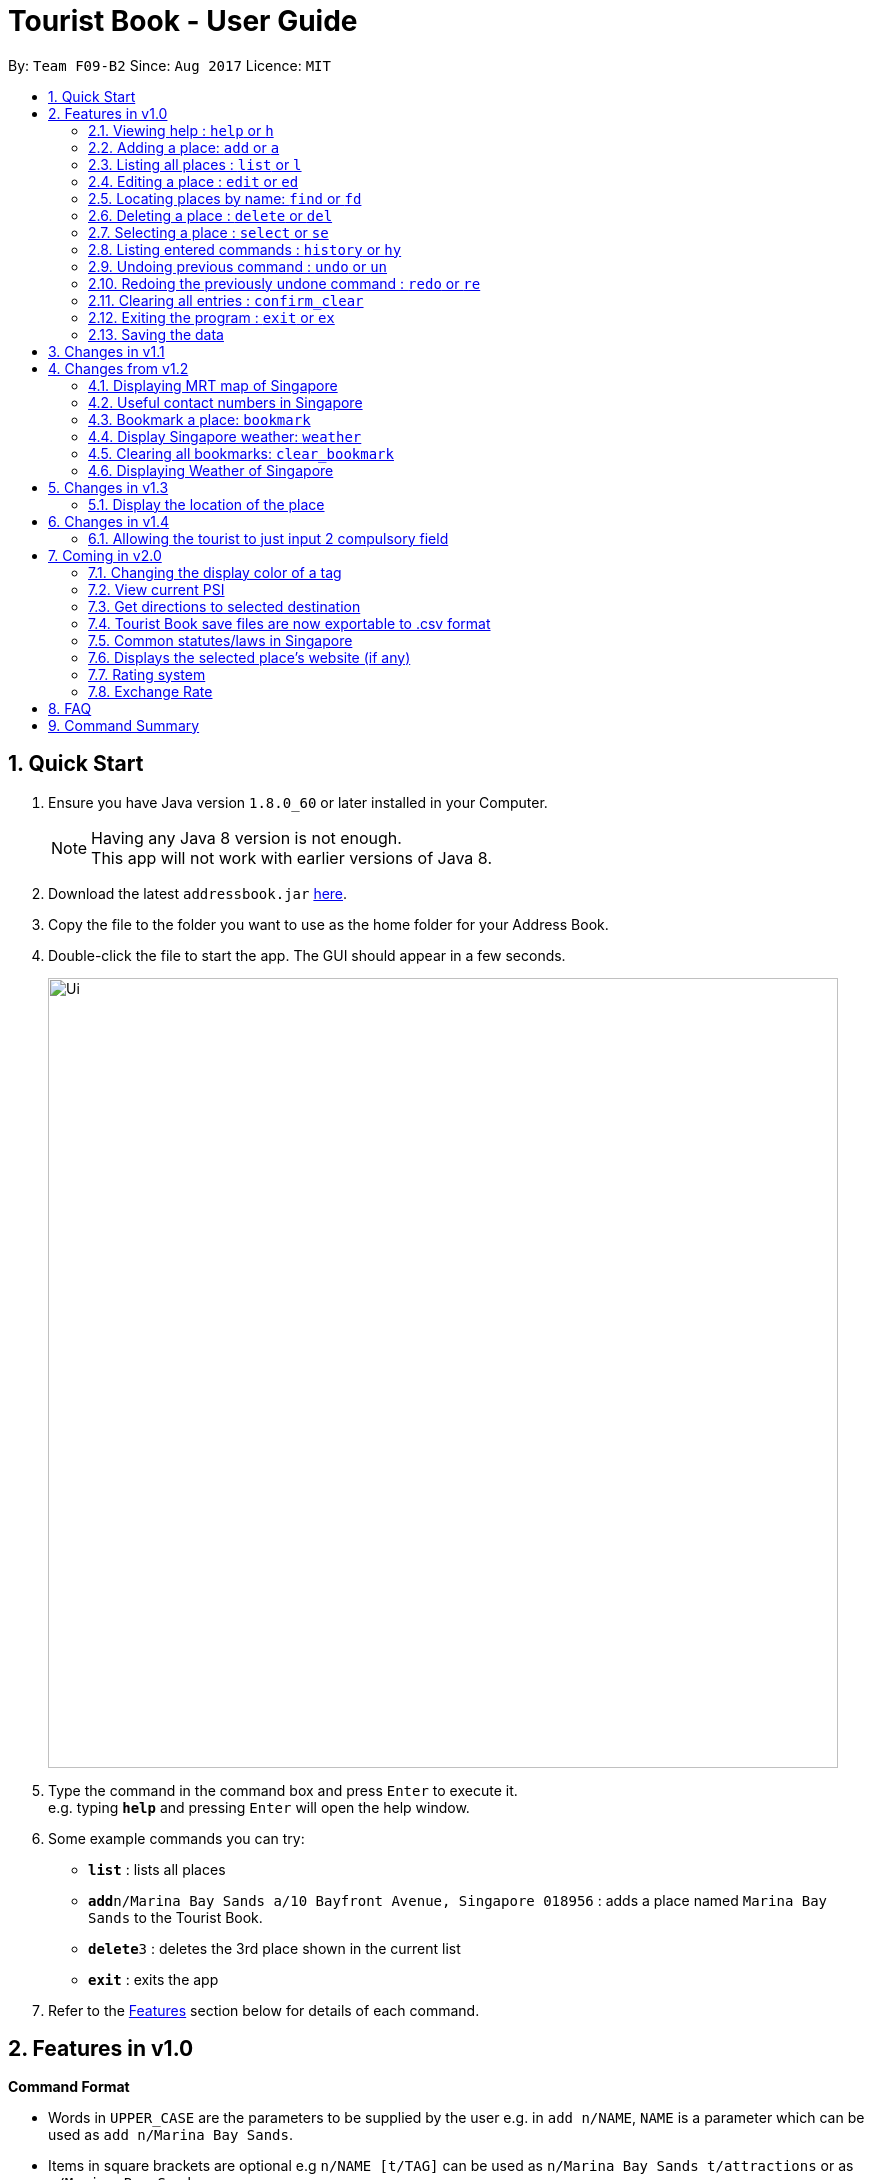 = Tourist Book - User Guide
:toc:
:toc-title:
:toc-placement: preamble
:sectnums:
:imagesDir: images
:stylesDir: stylesheets
:experimental:
ifdef::env-github[]
:tip-caption: :bulb:
:note-caption: :information_source:
endif::[]
:repoURL: https://github.com/CS2103AUG2017-F09-B2/main

By: `Team F09-B2`      Since: `Aug 2017`      Licence: `MIT`

== Quick Start

.  Ensure you have Java version `1.8.0_60` or later installed in your Computer.
+
[NOTE]
Having any Java 8 version is not enough. +
This app will not work with earlier versions of Java 8.
+
.  Download the latest `addressbook.jar` link:{repoURL}/releases[here].
.  Copy the file to the folder you want to use as the home folder for your Address Book.
.  Double-click the file to start the app. The GUI should appear in a few seconds.
+
image::Ui.png[width="790"]
+
.  Type the command in the command box and press kbd:[Enter] to execute it. +
e.g. typing *`help`* and pressing kbd:[Enter] will open the help window.
.  Some example commands you can try:

* *`list`* : lists all places
* **`add`**`n/Marina Bay Sands a/10 Bayfront Avenue, Singapore 018956` : adds a place named `Marina Bay Sands` to the Tourist Book.
* **`delete`**`3` : deletes the 3rd place shown in the current list
* *`exit`* : exits the app

.  Refer to the link:#features[Features] section below for details of each command.

== Features in v1.0

====
*Command Format*

* Words in `UPPER_CASE` are the parameters to be supplied by the user e.g. in `add n/NAME`, `NAME` is a parameter which can be used as `add n/Marina Bay Sands`.
* Items in square brackets are optional e.g `n/NAME [t/TAG]` can be used as `n/Marina Bay Sands t/attractions` or as `n/Marina Bay Sands`.
* Items with `…`​ after them can be used multiple times including zero times e.g. `[t/TAG]...` can be used as `{nbsp}` (i.e. 0 times), `t/attractions`, `t/onestar t/twostars` etc.
* Parameters can be in any order e.g. if the command specifies `n/NAME a/ADDRESS`, `a/ADDRESS` n/NAME` is also acceptable.
====

=== Viewing help : `help` or `h`

Format: `help` or `h`

=== Adding a place: `add` or `a`

Adds a place to the Tourist Book +
Format: `add n/NAME a/ADDRESS p/POSTALCODE [t/TAG]...`

or

Format: `a n/NAME p/POSTALCODE [t/TAG]...`

[TIP]
A place can have any number of tags (including 0)

[TIP]
A place can have null for Address, Email and Phone fields.

Examples:

* `add n/Marina Bay Sands a/10 Bayfront Avenue p/018956`
* `a n/Marina Bay Sands a/10 Bayfront Avenue p/018956 t/attractions`

=== Listing all places : `list` or `l`

Shows a list of all places in the Tourist Book. +
Format: `list` or `l`

=== Editing a place : `edit` or `ed`

Edits an existing place in the address book. +
Format: `edit INDEX [n/NAME] [a/ADDRESS] [p/POSTALCODE] [t/TAG]...`

or

Format: `ed INDEX [n/NAME] [a/ADDRESS] [p/POSTALCODE] [t/TAG]...`

****
* Edits the place at the specified `INDEX`. The index refers to the index number shown in the last place listing. The index *must be a positive integer* 1, 2, 3, ...
* At least one of the optional fields must be provided.
* Existing values will be updated to the input values.
* When editing tags, the existing tags of the place will be removed i.e adding of tags is not cumulative.
* You can remove all the place's tags by typing `t/` without specifying any tags after it.
****

Examples:

* `edit 1 a/20 Bayfront Avenue p/000001 t/bookmarks` +
Edits the address and tag of the 1st place to be `20 Bayfront Avenue` and `bookmarks` respectively.
* `ed 2 n/Singapore Zoo t/` +
Edits the name of the 2nd place to be `Singapore Zoo` and clears all existing tags.

=== Locating places by name: `find` or  `fd`

Finds places whose names contain any of the given keywords. +
Format: `find KEYWORD [MORE_KEYWORDS]` or  `fd KEYWORD [MORE_KEYWORDS]`

****
* The search is case insensitive. e.g `zoo` will match `Zoo`
* The order of the keywords does not matter. e.g. `Singapore Zoo` will match `Zoo Singapore`
* Only the name is searched.
* Only full words will be matched e.g. `Singa` will not match `Singapore`
* Places matching at least one keyword will be returned (i.e. `OR` search). e.g. `Singapore Gardens` will return `Singapore Zoo`, `Singapore Botanical Gardens`
****

Examples:

* `find Singapore` +
Returns `Singapore Zoo` and `Singapore Flyer`
* `fd Singapore Sands Botanic` +
Returns any place having names `Singapore`, `Sands`, or `Botanic`

=== Deleting a place : `delete` or `del`

Deletes the specified place from the Tourist Book. +
Format: `delete INDEX` or `del INDEX`

****
* Deletes the place at the specified `INDEX`.
* The index refers to the index number shown in the most recent listing.
* The index *must be a positive integer* 1, 2, 3, ...
****

Examples:

* `list` +
`delete 2` +
Deletes the 2nd place in the address book.
* `find Bay` +
`del 1` +
Deletes the 1st place in the results of the `find` command.

=== Selecting a place : `select` or `se`

Selects the place identified by the index number used in the last place listing. +
Format: `select INDEX` or `se INDEX`

****
* Selects the place and loads the Google search page the place at the specified `INDEX`.
* The index refers to the index number shown in the most recent listing.
* The index *must be a positive integer* `1, 2, 3, ...`
****

Examples:

* `list` +
`select 2` +
Selects the 2nd place in the address book.
* `find Bay` +
`select 1` +
Selects the 1st place in the results of the `find` command.

=== Listing entered commands : `history` or `hy`

Lists all the commands that you have entered in reverse chronological order. +
Format: `history` or `hy`

[NOTE]
====
Pressing the kbd:[&uarr;] and kbd:[&darr;] arrows will display the previous and next input respectively in the command box.
====

// tag::undoredo[]
=== Undoing previous command : `undo` or `un`

Restores the Tourist Book to the state before the previous _undoable_ command was executed. +
Format: `undo` or `un`

[NOTE]
====
Undoable commands: those commands that modify the Tourist Book's content (`add`, `delete`, `edit` and `clear`).
====

Examples:

* `delete 1` +
`list` +
`undo` (reverses the `delete 1` command) +

* `select 1` +
`list` +
`undo` +
The `undo` command fails as there are no undoable commands executed previously.

* `delete 1` +
`clear` +
`undo` (reverses the `clear` command) +
`undo` (reverses the `delete 1` command) +

=== Redoing the previously undone command : `redo` or `re`

Reverses the most recent `undo` command. +
Format: `redo` or `re`

Examples:

* `delete 1` +
`undo` (reverses the `delete 1` command) +
`redo` (reapplies the `delete 1` command) +

* `delete 1` +
`redo` +
The `redo` command fails as there are no `undo` commands executed previously.

* `delete 1` +
`clear` +
`undo` (reverses the `clear` command) +
`undo` (reverses the `delete 1` command) +
`redo` (reapplies the `delete 1` command) +
`redo` (reapplies the `clear` command) +
// end::undoredo[]

=== Clearing all entries : `confirm_clear`

Clears all entries from the Tourist Book. +
Format: `confirm_clear`

=== Exiting the program : `exit` or `ex`

Exits the program. +
Format: `exit` or `ex`

=== Saving the data

Tourist Book data are saved in the hard disk automatically after any command that changes the data. +
There is no need to save manually.

== Changes in v1.1

== Changes from v1.2

//@@author aungmyin23
=== Displaying MRT map of Singapore

*Display MRT map of Singapore by clicking on `MRT Map` -> `MRT Map` +
*Display MRT map of Singapore by typing in Command Line `mrt`

//@@author
=== Useful contact numbers in Singapore

Display a list of useful contact numbers by clicking on `Help -> Useful Contacts` +

or

Display a list of useful contact numbers by using the CLI. +
Format: `emergency` or `sos`

=== Bookmark a place: `bookmark`

Adds a bookmark tag to the specified place from the address book. +
Format: `bookmark INDEX`

****
* Bookmarks the place at the specified `INDEX`.
* The index refers to the index number shown in the most recent listing.
* The index *must be a positive integer* 1, 2, 3, ...
****

Examples:

* `list` +
`bookmark 1` +
Bookmarks the first place in the address book.

* `find attractions` +
`bookmark 3` +
Bookmarks the 3rd place in the results of the `find` command.

=== Display Singapore weather: `weather`
Displays the current weather of Singapore. +
Format: `weather`

=== Clearing all bookmarks: `clear_bookmark`

Clears all bookmarks from the address book. +
Format: `clear_bookmark`

=== Displaying Weather of Singapore

*Display Weather of Singapore by clicking on `Help` -> `Weather` +
*Display Weather of Singapore by typing in Command Line `weather`
Format: `weather`

== Changes in v1.3

=== Display the location of the place

*Display the location of the place in Google Map by typing in Command 'goto' followed by the INDEX of the place
Format: `goto` + INDEX (must be positive)
Examples:
* `goto 1`

== Changes in v1.4

//@@author aungmyin23
=== Allowing the tourist to just input 2 compulsory field

Tourist can opt to leave Address, Email and Phone field empty when adding in new attraction.
//@@author

== Coming in v2.0

=== Changing the display color of a tag
Changes the color of a selected tag to a colour of choice. +
Format: `color /t TAG` or `col t/TAG`

=== View current PSI
Displays the current PSI levels in Singapore. +
Format: `psi`

=== Get directions to selected destination
Displays the directions from location A to selected destination. +
Format: `dir [INDEX_FROM] [INDEX_TO]`

****
* Displays the location from `INDEX_FROM` to `INDEX_TO`. The index refers to the index number shown in the last place listing.
* Both fields must be provided.
* The index *must be a positive integer* >= 0 and within the range of the last places listing.
* An index which is 0 indicates to or from current location.
****

Examples:

* `dir 1 2` +
Returns the directions from the location at index 1 to index 2 of the places listing.
* `dir 2 0` +
Returns the directions from the location at index 2 to current location (index 0).

=== Tourist Book save files are now exportable to .csv format
Export your data to .csv file format for printing purposes. +
Format: `export [TAG]`

or

Format: `export all`

=== Common statutes/laws in Singapore
Display a list of common statutes/laws for quick reference.

=== Displays the selected place's website (if any)
Displays the selected place's homepage if available, otherwise it will perform a Google search. +
Format: `select 1`

=== Rating system
Add and edit a rating to a place in the Tourist Book. +
Format: `rate [INDEX] [RATING]`

=== Exchange Rate
Get the latest exchange rates of currencies in Singaore. +
Format: `[VALUE] [CURRENCY] to [DESIRED_CURRENCY]`

== FAQ

*Q*: How do I transfer my data to another Computer? +
*A*: Install the app in the other computer and overwrite the empty data file it creates with the file that contains the data of your previous Tourist Book folder.

== Command Summary

* *Add* `add n/NAME a/ADDRESS p/POSTALCODE [t/TAG]...` +
e.g. `add n/Marina Bay Sands a/10 Bayfront Avenue p/018956`
or `a n/Marina Bay Sands a/10 Bayfront Avenue p/018956 t/attractions`
* *Bookmark* : `bookmark INDEX` +
e.g. `bookmark 2`
* *Clear Bookmarks*: `clear_bookmark`
* *Clear* : `clear` or `c`
* *Delete* : `delete INDEX`  or `del INDEX` +
e.g. `delete 3`
* *Edit* : `edit INDEX [n/NAME] [a/ADDRESS] [p/POSTALCODE] [t/TAG]...` +
e.g. `edit 2 a/20 Bayfront Avenue t/bookmarks` or ``ed 2 a/20 Bayfront Avenue`
* *Find* : `find KEYWORD [MORE_KEYWORDS]`  or `fd KEYWORD` +
e.g. `find Bay Park`
* *List* : `list` or `l`
* *Help* : `help` or `h`
* *Weather* : 'weather'
* *Select* : `select INDEX`  or `s` +
e.g.`select 2`
* *History* : `history` or `hy`
* *Undo* : `undo` or `un`
* *Redo* : `redo` or `re`
* *MRT Map* : `mrt`
